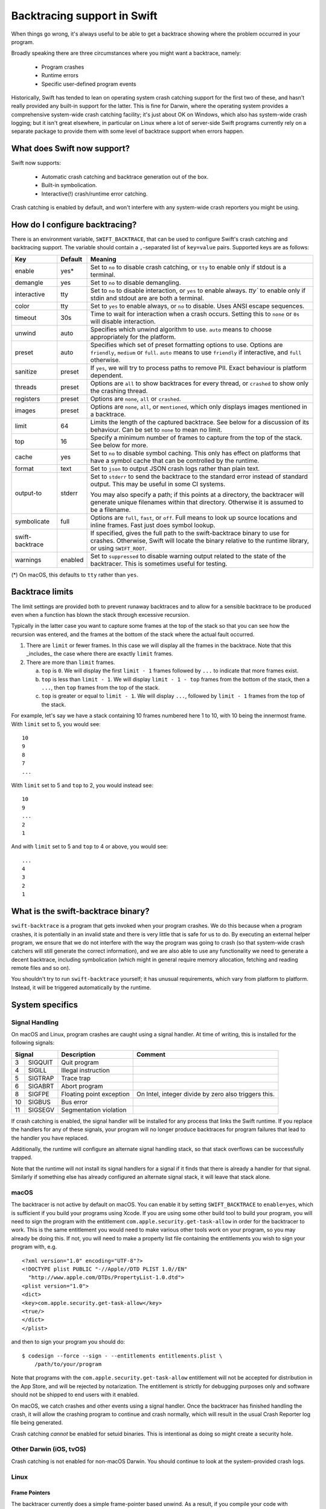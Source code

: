Backtracing support in Swift
============================

When things go wrong, it's always useful to be able to get a backtrace showing
where the problem occurred in your program.

Broadly speaking there are three circumstances where you might want a backtrace,
namely:

  * Program crashes
  * Runtime errors
  * Specific user-defined program events

Historically, Swift has tended to lean on operating system crash catching
support for the first two of these, and hasn't really provided any built-in
support for the latter.  This is fine for Darwin, where the operating system
provides a comprehensive system-wide crash catching facility; it's just about OK
on Windows, which also has system-wide crash logging; but it isn't great
elsewhere, in particular on Linux where a lot of server-side Swift programs
currently rely on a separate package to provide them with some level of
backtrace support when errors happen.

What does Swift now support?
----------------------------

Swift now supports:

  * Automatic crash catching and backtrace generation out of the box.
  * Built-in symbolication.
  * Interactive(!) crash/runtime error catching.

Crash catching is enabled by default, and won't interfere with any system-wide
crash reporters you might be using.

How do I configure backtracing?
-------------------------------

There is an environment variable, ``SWIFT_BACKTRACE``, that can be used to
configure Swift's crash catching and backtracing support.  The variable should
contain a ``,``-separated list of ``key=value`` pairs.  Supported keys are as
follows:

+-----------------+---------+--------------------------------------------------+
| Key             | Default | Meaning                                          |
+=================+=========+==================================================+
| enable          | yes*    | Set to ``no`` to disable crash catching, or      |
|                 |         | ``tty`` to enable only if stdout is a terminal.  |
+-----------------+---------+--------------------------------------------------+
| demangle        | yes     | Set to ``no`` to disable demangling.             |
+-----------------+---------+--------------------------------------------------+
| interactive     | tty     | Set to ``no`` to disable interaction, or ``yes`` |
|                 |         | to enable always. `tty`` to enable only if       |
|                 |         | stdin and stdout are are both a terminal.        |
+-----------------+---------+--------------------------------------------------+
| color           | tty     | Set to ``yes`` to enable always, or ``no`` to    |
|                 |         | disable.  Uses ANSI escape sequences.            |
+-----------------+---------+--------------------------------------------------+
| timeout         | 30s     | Time to wait for interaction when a crash        |
|                 |         | occurs.  Setting this to ``none`` or ``0s`` will |
|                 |         | disable interaction.                             |
+-----------------+---------+--------------------------------------------------+
| unwind          | auto    | Specifies which unwind algorithm to use.         |
|                 |         | ``auto`` means to choose appropriately for the   |
|                 |         | platform.                                        |
+-----------------+---------+--------------------------------------------------+
| preset          | auto    | Specifies which set of preset formatting options |
|                 |         | to use.  Options are ``friendly``, ``medium`` or |
|                 |         | ``full``.  ``auto`` means to use ``friendly`` if |
|                 |         | interactive, and ``full`` otherwise.             |
+-----------------+---------+--------------------------------------------------+
| sanitize        | preset  | If ``yes``, we will try to process paths to      |
|                 |         | remove PII.  Exact behaviour is platform         |
|                 |         | dependent.                                       |
+-----------------+---------+--------------------------------------------------+
| threads         | preset  | Options are ``all`` to show backtraces for every |
|                 |         | thread, or ``crashed`` to show only the crashing |
|                 |         | thread.                                          |
+-----------------+---------+--------------------------------------------------+
| registers       | preset  | Options are ``none``, ``all`` or ``crashed``.    |
+-----------------+---------+--------------------------------------------------+
| images          | preset  | Options are ``none``, ``all``, or ``mentioned``, |
|                 |         | which only displays images mentioned in a        |
|                 |         | backtrace.                                       |
+-----------------+---------+--------------------------------------------------+
| limit           | 64      | Limits the length of the captured backtrace. See |
|                 |         | below for a discussion of its behaviour.  Can be |
|                 |         | set to ``none`` to mean no limit.                |
+-----------------+---------+--------------------------------------------------+
| top             | 16      | Specify a minimum number of frames to capture    |
|                 |         | from the top of the stack.  See below for more.  |
+-----------------+---------+--------------------------------------------------+
| cache           | yes     | Set to ``no`` to disable symbol caching.  This   |
|                 |         | only has effect on platforms that have a symbol  |
|                 |         | cache that can be controlled by the runtime.     |
+-----------------+---------+--------------------------------------------------+
| format          | text    | Set to ``json`` to output JSON crash logs rather |
|                 |         | than plain text.                                 |
+-----------------+---------+--------------------------------------------------+
| output-to       | stderr  | Set to ``stderr`` to send the backtrace to the   |
|                 |         | standard error instead of standard output.  This |
|                 |         | may be useful in some CI systems.                |
|                 |         |                                                  |
|                 |         | You may also specify a path; if this points at a |
|                 |         | directory, the backtracer will generate unique   |
|                 |         | filenames within that directory.  Otherwise it   |
|                 |         | is assumed to be a filename.                     |
+-----------------+---------+--------------------------------------------------+
| symbolicate     | full    | Options are ``full``, ``fast``, or ``off``.      |
|                 |         | Full means to look up source locations and       |
|                 |         | inline frames.  Fast just does symbol lookup.    |
+-----------------+---------+--------------------------------------------------+
| swift-backtrace |         | If specified, gives the full path to the         |
|                 |         | swift-backtrace binary to use for crashes.       |
|                 |         | Otherwise, Swift will locate the binary relative |
|                 |         | to the runtime library, or using ``SWIFT_ROOT``. |
+-----------------+---------+--------------------------------------------------+
| warnings        | enabled | Set to ``suppressed`` to disable warning output  |
|                 |         | related to the state of the backtracer.  This is |
|                 |         | sometimes useful for testing.                    |
+-----------------+---------+--------------------------------------------------+

(*) On macOS, this defaults to ``tty`` rather than ``yes``.

Backtrace limits
----------------

The limit settings are provided both to prevent runaway backtraces and to allow
for a sensible backtrace to be produced even when a function has blown the stack
through excessive recursion.

Typically in the latter case you want to capture some frames at the top of the
stack so that you can see how the recursion was entered, and the frames at the
bottom of the stack where the actual fault occurred.

1. There are ``limit`` or fewer frames.  In this case we will display all
   the frames in the backtrace.  Note that this _includes_ the case where there
   are exactly ``limit`` frames.

2. There are more than ``limit`` frames.

   a. ``top`` is ``0``.  We will display the first ``limit - 1`` frames followed
      by ``...`` to indicate that more frames exist.

   b. ``top`` is less than ``limit - 1``.  We will display ``limit - 1 - top``
      frames from the bottom of the stack, then a ``...``, then ``top`` frames
      from the top of the stack.

   c. ``top`` is greater or equal to ``limit - 1``.  We will display ``...``,
      followed by ``limit - 1`` frames from the top of the stack.

For example, let's say we have a stack containing 10 frames numbered here 1 to
10, with 10 being the innermost frame.  With ``limit`` set to 5, you would see::

  10
  9
  8
  7
  ...

With ``limit`` set to 5 and ``top`` to 2, you would instead see::

  10
  9
  ...
  2
  1

And with ``limit`` set to 5 and ``top`` to 4 or above, you would see::

  ...
  4
  3
  2
  1

What is the swift-backtrace binary?
-----------------------------------

``swift-backtrace`` is a program that gets invoked when your program crashes.
We do this because when a program crashes, it is potentially in an invalid state
and there is very little that is safe for us to do.  By executing an external
helper program, we ensure that we do not interfere with the way the program was
going to crash (so that system-wide crash catchers will still generate the
correct information), and we are also able to use any functionality we need to
generate a decent backtrace, including symbolication (which might in general
require memory allocation, fetching and reading remote files and so on).

You shouldn't try to run ``swift-backtrace`` yourself; it has unusual
requirements, which vary from platform to platform.  Instead, it will be
triggered automatically by the runtime.

System specifics
----------------

Signal Handling
^^^^^^^^^^^^^^^

On macOS and Linux, program crashes are caught using a signal handler. At time of
writing, this is installed for the following signals:

+--------------+--------------------------+-------------------------------------+
| Signal       | Description              | Comment                             |
+====+=========+==========================+=====================================+
|  3 | SIGQUIT | Quit program             |                                     |
+----+---------+--------------------------+-------------------------------------+
|  4 | SIGILL  | Illegal instruction      |                                     |
+----+---------+--------------------------+-------------------------------------+
|  5 | SIGTRAP | Trace trap               |                                     |
+----+---------+--------------------------+-------------------------------------+
|  6 | SIGABRT | Abort program            |                                     |
+----+---------+--------------------------+-------------------------------------+
|  8 | SIGFPE  | Floating point exception | On Intel, integer divide by zero    |
|    |         |                          | also triggers this.                 |
+----+---------+--------------------------+-------------------------------------+
| 10 | SIGBUS  | Bus error                |                                     |
+----+---------+--------------------------+-------------------------------------+
| 11 | SIGSEGV | Segmentation violation   |                                     |
+----+---------+--------------------------+-------------------------------------+

If crash catching is enabled, the signal handler will be installed for any
process that links the Swift runtime.  If you replace the handlers for any of
these signals, your program will no longer produce backtraces for program
failures that lead to the handler you have replaced.

Additionally, the runtime will configure an alternate signal handling stack, so
that stack overflows can be successfully trapped.

Note that the runtime will not install its signal handlers for a signal if it
finds that there is already a handler for that signal.  Similarly if something
else has already configured an alternate signal stack, it will leave that
stack alone.

macOS
^^^^^

The backtracer is not active by default on macOS.  You can enable it by setting
``SWIFT_BACKTRACE`` to ``enable=yes``, which is sufficient if you build your
programs using Xcode.  If you are using some other build tool to build your
program, you will need to sign the program with the entitlement
``com.apple.security.get-task-allow`` in order for the backtracer to work.  This
is the same entitlement you would need to make various other tools work on your
program, so you may already be doing this.  If not, you will need to make a
property list file containing the entitlements you wish to sign your program
with, e.g. ::

  <?xml version="1.0" encoding="UTF-8"?>
  <!DOCTYPE plist PUBLIC "-//Apple//DTD PLIST 1.0//EN"
    "http://www.apple.com/DTDs/PropertyList-1.0.dtd">
  <plist version="1.0">
  <dict>
  <key>com.apple.security.get-task-allow</key>
  <true/>
  </dict>
  </plist>

and then to sign your program you should do::

  $ codesign --force --sign - --entitlements entitlements.plist \
      /path/to/your/program

Note that programs with the ``com.apple.security.get-task-allow`` entitlement
will not be accepted for distribution in the App Store, and will be rejected by
notarization.  The entitlement is strictly for debugging purposes only and
software should not be shipped to end users with it enabled.

On macOS, we catch crashes and other events using a signal handler.  Once the
backtracer has finished handling the crash, it will allow the crashing program
to continue and crash normally, which will result in the usual Crash Reporter
log file being generated.

Crash catching *cannot* be enabled for setuid binaries.  This is intentional as
doing so might create a security hole.

Other Darwin (iOS, tvOS)
^^^^^^^^^^^^^^^^^^^^^^^^

Crash catching is not enabled for non-macOS Darwin.  You should continue to look
at the system-provided crash logs.

Linux
^^^^^

Frame Pointers
""""""""""""""

The backtracer currently does a simple frame-pointer based unwind.  As a result,
if you compile your code with ``-fomit-frame-pointer``, which is often the
default for release builds on Intel Linux, you may find that you get incomplete
backtraces.

If you wish to get a more complete backtrace, at a small cost in performance,
you can add the compiler flags ``-Xcc -fno-omit-frame-pointer`` when building
your Swift program.

Static Linking Support
""""""""""""""""""""""

For users who statically link their binaries and do not wish to ship the Swift
runtime library alongside them, there is a statically linked copy of
``swift-backtrace``, named ``swift-backtrace-static`` , in the ``libexec``
directory alongside the normal ``swift-backtrace`` binary.

By default, to locate ``swift-backtrace``, the runtime will attempt to look in
the following locations::

    <swift-root>/libexec/swift/<platform>
    <swift-root>/libexec/swift/<platform>/<arch>
    <swift-root>/libexec/swift
    <swift-root>/libexec/swift/<arch>
    <swift-root>/bin
    <swift-root>/bin/<arch>
    <swift-root>

where ``<swift-root>`` by default is determined from the path to the runtime
library, ``libswiftCore``, ``<platform>`` is the name Swift gives to the platform
(in this case most likely ``linux``) and ``<arch>`` is the name Swift uses for
the CPU architecture (e.g. ``x86_64``, ``arm64`` and so on).

When the runtime is statically linked with _your_ binary, the runtime will
instead determine ``<swift-root>`` in the above patterns relative to *your
binary*.  For example, if your binary is installed in e.g. ``/usr/bin``,
``<swift-root>`` would be ``/usr``.

You will therefore need to install a copy of ``swift-backtrace-static``, renamed
to ``swift-backtrace``, in one of the locations above; the simplest option will
often be to put it in the same directory as your own binary.

You can also explicitly specify the value of ``<swift-root>`` using the
environment variable ``SWIFT_ROOT``, or you can explicitly specify the location
of the backtracer using
``SWIFT_BACKTRACE=swift-backtrace=<path-to-swift-backtrace>``.

If the runtime is unable to locate the backtracer, it will allow your program to
crash as it would have done anyway.

Backtrace Storage
-----------------

Backtraces are stored internally in a format called :download:`Compact Backtrace
Format <CompactBacktraceFormat.md>`.  This provides us with a way to store a
large number of frames in a much smaller space than would otherwise be possible.

Similarly, where we need to store address to image mappings, we
use :download:`Compact ImageMap Format <CompactImageMapFormat.md>` to minimise
storage requirements.

JSON Crash Logs
---------------

JSON crash logs are a structured crash log format that the backtracer is able
to output.  Note that addresses are represented in this format as hexadecimal
strings, rather than as numbers, in order to avoid representational issues.
Additionally, boolean fields that are ``false``, as well as fields whose
values are unknown or empty, will normally be completely omitted to save space.

Where hexadecimal *values* are output, they will normally be prefixed with
a ``0x`` prefix.  Hexadecimal *data*, by contrast, such as captured memory or
build IDs, will not have a prefix and will be formatted as a string with no
whitespace.

Note that since JSON does not officially support hexadecimal, hexadecimal
values will always be output as strings.

JSON crash logs will always contain the following top level fields:

+-------------------+--------------------------------------------------------+
| Field             | Value                                                  |
+===================+========================================================+
| timestamp         | An ISO-8601 formatted timestamp, as a string.          |
+-------------------+--------------------------------------------------------+
| kind              | The string ``crashReport``.                            |
+-------------------+--------------------------------------------------------+
| description       | A textual description of the crash or runtime failure. |
+-------------------+--------------------------------------------------------+
| faultAddress      | The fault address associated with the crash.           |
+-------------------+--------------------------------------------------------+
| platform          | A string describing the platform; the first token      |
|                   | identifies the platform itself and is followed by      |
|                   | platform specific version information.                 |
|                   |                                                        |
|                   | e.g. "macOS 13.0 (22A380)",                            |
|                   |      "linux (Ubuntu 22.04.5 LTS)"                      |
+-------------------+--------------------------------------------------------+
| architecture      | The name of the processor architecture for this crash. |
+-------------------+--------------------------------------------------------+
| threads           | An array of thread records, one for each thread.       |
+-------------------+--------------------------------------------------------+

These will be followed by some or all of the following, according to the
backtracer settings:

+-------------------+--------------------------------------------------------+
| Field             | Value                                                  |
+===================+========================================================+
| omittedThreads    | A count of the number of threads that were omitted, if |
|                   | the backtracer is set to give a backtrace only for the |
|                   | crashed thread.  Omitted if zero.                      |
+-------------------+--------------------------------------------------------+
| capturedMemory    | A dictionary containing captured memory contents, if   |
|                   | any.  This will not be present if the ``sanitize``     |
|                   | setting is enabled, or if no data was captured.        |
|                   |                                                        |
|                   | The dictionary is keyed by hexadecimal addresses, as   |
|                   | strings (with a ``0x`` prefix); the captured data is   |
|                   | also given as a hexadecimal string, but with no prefix |
|                   | and no inter-byte whitespace.                          |
|                   |                                                        |
|                   | You should make no assumptions about the number of     |
|                   | bytes captured at each address; the backtracer will    |
|                   | currently attempt to grab 16 bytes, but this may       |
|                   | change if only a shorter range is available or in      |
|                   | future according to configuration parameters.          |
+-------------------+--------------------------------------------------------+
| omittedImages     | If ``images`` is set to ``mentioned``, this is an      |
|                   | integer giving the number of images whose details were |
|                   | omitted from the crash log.                            |
+-------------------+--------------------------------------------------------+
| images            | Unless ``images`` is ``none``, an array of records     |
|                   | describing the loaded images in the crashed process.   |
+-------------------+--------------------------------------------------------+
| backtraceTime     | The time taken to generate the crash report, in        |
|                   | seconds.                                               |
+-------------------+--------------------------------------------------------+

Thread Records
^^^^^^^^^^^^^^

A thread record is a dictionary with the following fields:

+-------------------+--------------------------------------------------------+
| Field             | Value                                                  |
+===================+========================================================+
| name              | The name of the thread.  Omitted if no name.           |
+-------------------+--------------------------------------------------------+
| crashed           | ``true`` if the thread is the one that crashed,        |
|                   | omitted otherwise.                                     |
+-------------------+--------------------------------------------------------+
| registers         | A dictionary containing the register contents on the   |
|                   | crashed thread.                                        |
|                   |                                                        |
|                   | The dictionary is keyed by architecture specific       |
|                   | register name; values are given as hexadecimal         |
|                   | strings (with a ``0x`` prefix).                        |
|                   |                                                        |
|                   | This field may be omitted for threads other than the   |
|                   | crashed thread, if the ``registers`` setting is set    |
|                   | to ``crashed``.                                        |
+-------------------+--------------------------------------------------------+
| frames            | An array of frames forming the backtrace for the       |
|                   | thread.                                                |
+-------------------+--------------------------------------------------------+

Each frame in the backtrace is described by a dictionary containing the
following fields:

+-------------------+--------------------------------------------------------+
| Field             | Value                                                  |
+===================+========================================================+
| kind              | ``programCounter`` if the frame address is a directly  |
|                   | captured program counter/instruction pointer.          |
|                   |                                                        |
|                   | ``returnAddress`` if the frame address is a return     |
|                   | address.                                               |
|                   |                                                        |
|                   | ``asyncResumePoint`` if the frame address is a         |
|                   | resumption point in an ``async`` function.             |
|                   |                                                        |
|                   | ``omittedFrames`` if this is a frame omission record.  |
|                   |                                                        |
|                   | ``truncated`` to indicate that the backtrace is        |
|                   | truncated at this point and that more frames were      |
|                   | available but not captured.                            |
+-------------------+--------------------------------------------------------+
| address           | The frame address as a string (for records containing  |
|                   | an address).                                           |
+-------------------+--------------------------------------------------------+
| count             | The number of frames omitted at this point in the      |
|                   | backtrace (``omittedFrames`` only).                    |
+-------------------+--------------------------------------------------------+

If the backtrace is symbolicated, the frame record may also contain the
following additional information:

+-------------------+--------------------------------------------------------+
| Field             | Value                                                  |
+===================+========================================================+
| inlined           | ``true`` if this frame is inlined, omitted otherwise.  |
+-------------------+--------------------------------------------------------+
| runtimeFailure    | ``true`` if this frame represents a Swift runtime      |
|                   | failure, omitted otherwise.                            |
+-------------------+--------------------------------------------------------+
| thunk             | ``true`` if this frame is a compiler-generated thunk   |
|                   | function, omitted otherwise.                           |
+-------------------+--------------------------------------------------------+
| system            | ``true`` if this frame is a system frame, omitted      |
|                   | otherwise.                                             |
+-------------------+--------------------------------------------------------+

If symbol lookup succeeded for the frame address, the following additional
fields will be present:

+-------------------+--------------------------------------------------------+
| Field             | Value                                                  |
+===================+========================================================+
| symbol            | The mangled name of the symbol corresponding to the    |
|                   | frame address.                                         |
+-------------------+--------------------------------------------------------+
| offset            | The offset from the symbol to the frame address.       |
+-------------------+--------------------------------------------------------+
| description       | If demangling is enabled, a human readable description |
|                   | of the frame address, otherwise omitted.               |
+-------------------+--------------------------------------------------------+
| image             | The name of the image in which the symbol was found;   |
|                   | omitted if no corresponding image exists.              |
+-------------------+--------------------------------------------------------+
| sourceLocation    | If the source location of the symbol is known, a       |
|                   | dictionary containing ``file``, ``line`` and           |
|                   | ``column`` keys that identify the location of the      |
|                   | symbol in the source files.                            |
+-------------------+--------------------------------------------------------+

Image Records
^^^^^^^^^^^^^

An image record is a dictionary with the following fields:

+-------------------+--------------------------------------------------------+
| Field             | Value                                                  |
+===================+========================================================+
| name              | The name of the image (omitted if not known).          |
+-------------------+--------------------------------------------------------+
| buildId           | The build ID (aka unique ID) of the image (omitted if  |
|                   | not known).  Build IDs are formatted as un-prefixed    |
|                   | hexadecimal strings, with no inter-byte whitespace.    |
+-------------------+--------------------------------------------------------+
| path              | The path to the image (omitted if not known).          |
+-------------------+--------------------------------------------------------+
| baseAddress       | The base address of the image text, as a hexadecimal   |
|                   | string.                                                |
+-------------------+--------------------------------------------------------+
| endOfText         | The end of the image text, as a hexadecimal string.    |
+-------------------+--------------------------------------------------------+
